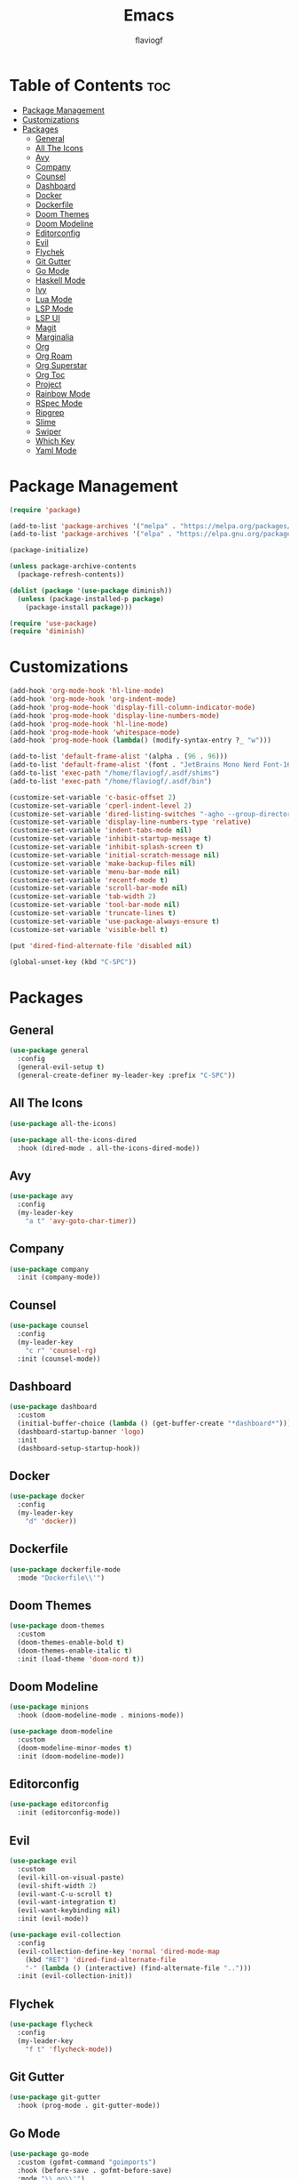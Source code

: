 #+TITLE: Emacs
#+AUTHOR: flaviogf
#+PROPERTY: header-args :tangle init.el

* Table of Contents :toc:
- [[#package-management][Package Management]]
- [[#customizations][Customizations]]
- [[#packages][Packages]]
  - [[#general][General]]
  - [[#all-the-icons][All The Icons]]
  - [[#avy][Avy]]
  - [[#company][Company]]
  - [[#counsel][Counsel]]
  - [[#dashboard][Dashboard]]
  - [[#docker][Docker]]
  - [[#dockerfile][Dockerfile]]
  - [[#doom-themes][Doom Themes]]
  - [[#doom-modeline][Doom Modeline]]
  - [[#editorconfig][Editorconfig]]
  - [[#evil][Evil]]
  - [[#flychek][Flychek]]
  - [[#git-gutter][Git Gutter]]
  - [[#go-mode][Go Mode]]
  - [[#haskell-mode][Haskell Mode]]
  - [[#ivy][Ivy]]
  - [[#lua-mode][Lua Mode]]
  - [[#lsp-mode][LSP Mode]]
  - [[#lsp-ui][LSP UI]]
  - [[#magit][Magit]]
  - [[#marginalia][Marginalia]]
  - [[#org][Org]]
  - [[#org-roam][Org Roam]]
  - [[#org-superstar][Org Superstar]]
  - [[#org-toc][Org Toc]]
  - [[#project][Project]]
  - [[#rainbow-mode][Rainbow Mode]]
  - [[#rspec-mode][RSpec Mode]]
  - [[#ripgrep][Ripgrep]]
  - [[#slime][Slime]]
  - [[#swiper][Swiper]]
  - [[#which-key][Which Key]]
  - [[#yaml-mode][Yaml Mode]]

* Package Management
#+begin_src emacs-lisp
  (require 'package)

  (add-to-list 'package-archives '("melpa" . "https://melpa.org/packages/"))
  (add-to-list 'package-archives '("elpa" . "https://elpa.gnu.org/packages/"))

  (package-initialize)

  (unless package-archive-contents
    (package-refresh-contents))

  (dolist (package '(use-package diminish))
    (unless (package-installed-p package)
      (package-install package)))

  (require 'use-package)
  (require 'diminish)
#+end_src

* Customizations
#+begin_src emacs-lisp
  (add-hook 'org-mode-hook 'hl-line-mode)
  (add-hook 'org-mode-hook 'org-indent-mode)
  (add-hook 'prog-mode-hook 'display-fill-column-indicator-mode)
  (add-hook 'prog-mode-hook 'display-line-numbers-mode)
  (add-hook 'prog-mode-hook 'hl-line-mode)
  (add-hook 'prog-mode-hook 'whitespace-mode)
  (add-hook 'prog-mode-hook (lambda() (modify-syntax-entry ?_ "w")))

  (add-to-list 'default-frame-alist '(alpha . (96 . 96)))
  (add-to-list 'default-frame-alist '(font . "JetBrains Mono Nerd Font-16"))
  (add-to-list 'exec-path "/home/flaviogf/.asdf/shims")
  (add-to-list 'exec-path "/home/flaviogf/.asdf/bin")

  (customize-set-variable 'c-basic-offset 2)
  (customize-set-variable 'cperl-indent-level 2)
  (customize-set-variable 'dired-listing-switches "-agho --group-directories-first")
  (customize-set-variable 'display-line-numbers-type 'relative)
  (customize-set-variable 'indent-tabs-mode nil)
  (customize-set-variable 'inhibit-startup-message t)
  (customize-set-variable 'inhibit-splash-screen t)
  (customize-set-variable 'initial-scratch-message nil)
  (customize-set-variable 'make-backup-files nil)
  (customize-set-variable 'menu-bar-mode nil)
  (customize-set-variable 'recentf-mode t)
  (customize-set-variable 'scroll-bar-mode nil)
  (customize-set-variable 'tab-width 2)
  (customize-set-variable 'tool-bar-mode nil)
  (customize-set-variable 'truncate-lines t)
  (customize-set-variable 'use-package-always-ensure t)
  (customize-set-variable 'visible-bell t)

  (put 'dired-find-alternate-file 'disabled nil)

  (global-unset-key (kbd "C-SPC"))
#+end_src

* Packages
** General
#+begin_src emacs-lisp
  (use-package general
    :config
    (general-evil-setup t)
    (general-create-definer my-leader-key :prefix "C-SPC"))
#+end_src

** All The Icons
#+begin_src emacs-lisp
  (use-package all-the-icons)

  (use-package all-the-icons-dired
    :hook (dired-mode . all-the-icons-dired-mode))
#+end_src

** Avy
#+begin_src emacs-lisp
  (use-package avy
    :config
    (my-leader-key
      "a t" 'avy-goto-char-timer))
#+end_src

** Company
#+begin_src emacs-lisp
  (use-package company
    :init (company-mode))
#+end_src

** Counsel
#+begin_src emacs-lisp
  (use-package counsel
    :config
    (my-leader-key
      "c r" 'counsel-rg)
    :init (counsel-mode))
#+end_src

** Dashboard
#+begin_src emacs-lisp
  (use-package dashboard
    :custom
    (initial-buffer-choice (lambda () (get-buffer-create "*dashboard*")))
    (dashboard-startup-banner 'logo)
    :init
    (dashboard-setup-startup-hook))
#+end_src

** Docker
#+begin_src emacs-lisp
  (use-package docker
    :config
    (my-leader-key
      "d" 'docker))
#+end_src

** Dockerfile
#+begin_src emacs-lisp
  (use-package dockerfile-mode
    :mode "Dockerfile\\'")
#+end_src

** Doom Themes
#+begin_src emacs-lisp
  (use-package doom-themes
    :custom
    (doom-themes-enable-bold t)
    (doom-themes-enable-italic t)
    :init (load-theme 'doom-nord t))
#+end_src

** Doom Modeline
#+begin_src emacs-lisp
  (use-package minions
    :hook (doom-modeline-mode . minions-mode))

  (use-package doom-modeline
    :custom
    (doom-modeline-minor-modes t)
    :init (doom-modeline-mode))
#+end_src

** Editorconfig
#+begin_src emacs-lisp
  (use-package editorconfig
    :init (editorconfig-mode))
#+end_src

** Evil
#+begin_src emacs-lisp
  (use-package evil
    :custom
    (evil-kill-on-visual-paste)
    (evil-shift-width 2)
    (evil-want-C-u-scroll t)
    (evil-want-integration t)
    (evil-want-keybinding nil)
    :init (evil-mode))

  (use-package evil-collection
    :config
    (evil-collection-define-key 'normal 'dired-mode-map
      (kbd "RET") 'dired-find-alternate-file
      "-" (lambda () (interactive) (find-alternate-file "..")))
    :init (evil-collection-init))
#+end_src

** Flychek
#+begin_src emacs-lisp
  (use-package flycheck
    :config
    (my-leader-key
      "f t" 'flycheck-mode))
#+end_src

** Git Gutter
#+begin_src emacs-lisp
  (use-package git-gutter
    :hook (prog-mode . git-gutter-mode))
#+end_src

** Go Mode
#+begin_src emacs-lisp
  (use-package go-mode
    :custom (gofmt-command "goimports")
    :hook (before-save . gofmt-before-save)
    :mode "\\.go\\'")
#+end_src

** Haskell Mode
#+begin_src emacs-lisp
  (use-package haskell-mode
    :mode "\\.hs\\'")
#+end_src

** Ivy
#+begin_src emacs-lisp
  (use-package ivy
    :custom
    (enable-recursive-minibuffers t)
    (ivy-use-virtual-buffers t)
    :init (ivy-mode))
#+end_src

** Lua Mode
#+begin_src emacs-lisp
  (use-package lua-mode
    :mode "\\.lua\\'")
#+end_src

** LSP Mode
#+begin_src emacs-lisp
  (use-package lsp-mode
    :commands lsp
    :hook
    (go-mode . lsp)
    (python-mode . lsp)
    (ruby-mode . lsp)
    :custom
    (lsp-headerline-breadcrumb-enable nil)
    (lsp-keymap-prefix "C-c l"))
#+end_src

** LSP UI
#+begin_src emacs-lisp
  (use-package lsp-ui
    :custom
    (lsp-ui-sideline-show-diagnostics t)
    (lsp-ui-sideline-show-hover t))
#+end_src

** Magit
#+begin_src emacs-lisp
  (use-package magit)
#+end_src

** Marginalia
#+begin_src emacs-lisp
  (use-package marginalia
    :init (marginalia-mode))
#+end_src

** Org
#+begin_src emacs-lisp
  (use-package org
    :config
    (my-leader-key
      "o t" 'org-todo-list
      "o _" 'org-timer-stop
      "o ;" 'org-timer-set-timer)
    :custom
    (org-agenda-files '("/home/flaviogf/dev/org-files/Archive.org" "/home/flaviogf/dev/org-files/TODO.org"))
    (org-confirm-babel-evaluate nil)
    (org-timer-display nil)
    (org-ellipsis " ▼ ")
    (org-hide-emphasis-markers t)
    (org-refile-targets '((org-agenda-files :maxlevel . 1)))
    (org-startup-folded t)
    (org-timer-format "%s")
    (org-tag-alist '(("chore" . ?c) ("study" . ?s) ("work" . ?w) ("pc" . ?p)))
    (org-todo-keywords '("TODO" "DOING" "DONE" "CANCELED"))
    :ensure nil
    :hook
    (org-mode . (lambda () (org-indent-mode)
                           (auto-fill-mode 0)
                           (setq evil-auto-indent nil)))
    :init
    (org-babel-do-load-languages 'org-babel-load-languages '((python . t) (ruby . t))))

  (dolist (face '((org-level-1 . 1.7)
                  (org-level-2 . 1.6)
                  (org-level-3 . 1.5)))
    (set-face-attribute (car face) nil :font "DejaVu Sans Mono Nerd Font" :weight 'medium :height (cdr face)))
#+end_src

** Org Roam
#+begin_src emacs-lisp
  (use-package org-roam
    :custom
    (org-roam-dailies-directory "daily")
    (org-roam-directory "/home/flaviogf/dev/org-files/notes")
    :init (org-roam-db-autosync-mode))
#+end_src

** Org Superstar
#+begin_src emacs-lisp
  (use-package org-superstar
    :custom
    (org-superstar-headline-bullets-list '("◉" "●" "○" "◆" "●" "○" "◆"))
    (org-superstar-item-bullet-alist '((?+ . ?➤) (?- . ?✦)))
    :hook (org-mode . org-superstar-mode))
#+end_src

** Org Toc
#+begin_src emacs-lisp
  (use-package toc-org
    :hook (org-mode . toc-org-mode))
#+end_src

** Project
#+begin_src emacs-lisp
  (use-package project
    :custom
    (project-switch-commands #'project-dired))
#+end_src

** Rainbow Mode
#+begin_src emacs-lisp
  (use-package rainbow-mode
    :hook
    (conf-unix-mode . rainbow-mode)
    (prog-mode . rainbow-mode))
#+end_src

** RSpec Mode
#+begin_src emacs-lisp
  (use-package rspec-mode)
#+end_src

** Ripgrep
#+begin_src emacs-lisp
  (use-package rg)
#+end_src

** Slime
#+begin_src emacs-lisp
  (use-package slime
    :init (setq inferior-lisp-program "sbcl"))
#+end_src

** Swiper
#+begin_src emacs-lisp
  (use-package swiper
    :config
    (my-leader-key
      "s" 'swiper))
#+end_src

** Which Key
#+begin_src emacs-lisp
  (use-package which-key
    :custom (which-key-idle-delay 2)
    :init (which-key-mode))
#+end_src

** Yaml Mode
#+begin_src emacs-lisp
  (use-package yaml-mode
    :mode "\\.ya?ml\\'")
#+end_src
